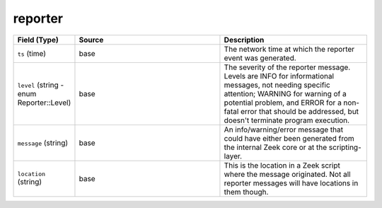 .. _ref_logs_reporter:

reporter
--------
.. list-table::
   :header-rows: 1
   :class: longtable
   :widths: 1 3 3

   * - Field (Type)
     - Source
     - Description

   * - ``ts`` (time)
     - base
     - The network time at which the reporter event was generated.

   * - ``level`` (string - enum Reporter::Level)
     - base
     - The severity of the reporter message. Levels are INFO for informational
       messages, not needing specific attention; WARNING for warning of a potential
       problem, and ERROR for a non-fatal error that should be addressed, but doesn't
       terminate program execution.

   * - ``message`` (string)
     - base
     - An info/warning/error message that could have either been
       generated from the internal Zeek core or at the scripting-layer.

   * - ``location`` (string)
     - base
     - This is the location in a Zeek script where the message originated.
       Not all reporter messages will have locations in them though.
